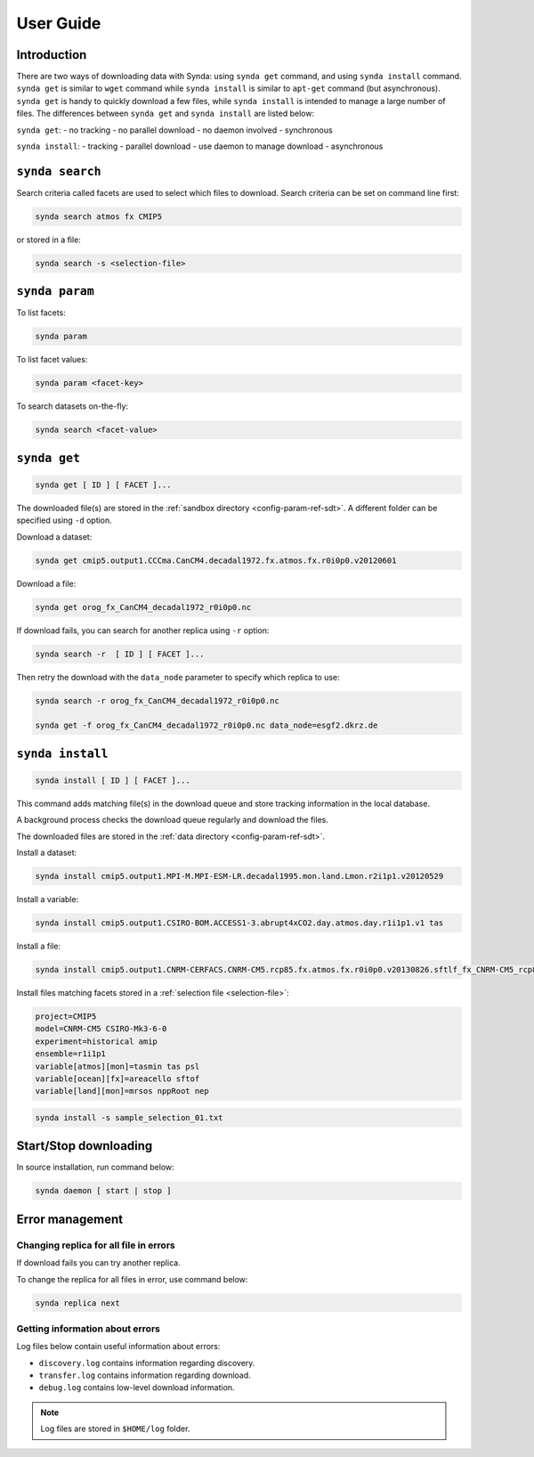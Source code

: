 .. _user-guide-sdt:

User Guide
==========

Introduction
************

There are two ways of downloading data with Synda: using ``synda get`` command, and using ``synda install`` command.
``synda get`` is similar to ``wget`` command while ``synda install`` is similar to ``apt-get`` command (but asynchronous).
``synda get`` is handy to quickly download a few files, while ``synda install`` is intended to manage a large number of files.
The differences between ``synda get`` and ``synda install`` are listed below:

``synda get``:
- no tracking
- no parallel download
- no daemon involved
- synchronous

``synda install``:
- tracking
- parallel download
- use daemon to manage download
- asynchronous

``synda search``
****************

Search criteria called facets are used to select which files to download. Search criteria can be set on command line first:

.. code-block:: bash

    synda search atmos fx CMIP5

or stored in a file:

.. code-block:: bash

    synda search -s <selection-file>

``synda param``
***************

To list facets:

.. code-block:: bash

    synda param

To list facet values:

.. code-block:: bash

    synda param <facet-key>

To search datasets on-the-fly:

.. code-block:: bash

    synda search <facet-value>

``synda get``
*************

.. code-block:: bash

    synda get [ ID ] [ FACET ]...

The downloaded file(s) are stored in the :ref:`sandbox directory <config-param-ref-sdt>`. A different folder can be specified using ``-d`` option.

Download a dataset:

.. code-block:: bash

    synda get cmip5.output1.CCCma.CanCM4.decadal1972.fx.atmos.fx.r0i0p0.v20120601

Download a file:

.. code-block:: bash

    synda get orog_fx_CanCM4_decadal1972_r0i0p0.nc

If download fails, you can search for another replica using ``-r`` option:

.. code-block:: bash

    synda search -r  [ ID ] [ FACET ]...

Then retry the download with the ``data_node`` parameter to specify which replica to use:

.. code-block:: bash

    synda search -r orog_fx_CanCM4_decadal1972_r0i0p0.nc

    synda get -f orog_fx_CanCM4_decadal1972_r0i0p0.nc data_node=esgf2.dkrz.de 

``synda install``
*****************

.. code-block:: bash

    synda install [ ID ] [ FACET ]...

This command adds matching file(s) in the download queue and store tracking information in the local database.

A background process checks the download queue regularly and download the files.

The downloaded files are stored in the :ref:`data directory <config-param-ref-sdt>`.

Install a dataset:

.. code-block:: bash

    synda install cmip5.output1.MPI-M.MPI-ESM-LR.decadal1995.mon.land.Lmon.r2i1p1.v20120529

Install a variable:

.. code-block:: bash

    synda install cmip5.output1.CSIRO-BOM.ACCESS1-3.abrupt4xCO2.day.atmos.day.r1i1p1.v1 tas

Install a file:

.. code-block:: bash

    synda install cmip5.output1.CNRM-CERFACS.CNRM-CM5.rcp85.fx.atmos.fx.r0i0p0.v20130826.sftlf_fx_CNRM-CM5_rcp85_r0i0p0.nc

Install files matching facets stored in a :ref:`selection file <selection-file>`:

.. code-block:: text

    project=CMIP5
    model=CNRM-CM5 CSIRO-Mk3-6-0
    experiment=historical amip
    ensemble=r1i1p1
    variable[atmos][mon]=tasmin tas psl
    variable[ocean][fx]=areacello sftof
    variable[land][mon]=mrsos nppRoot nep

.. code-block:: bash

   synda install -s sample_selection_01.txt

Start/Stop downloading
**********************

In source installation, run command below:

.. code-block:: bash

    synda daemon [ start | stop ]

Error management
****************

Changing replica for all file in errors
---------------------------------------

If download fails you can try another replica.

To change the replica for all files in error, use command below:

.. code-block:: bash

    synda replica next

Getting information about errors
--------------------------------

Log files below contain useful information about errors:

- ``discovery.log`` contains information regarding discovery.
- ``transfer.log`` contains information regarding download.
- ``debug.log`` contains low-level download information.

.. note::

    Log files are stored in ``$HOME/log`` folder.
